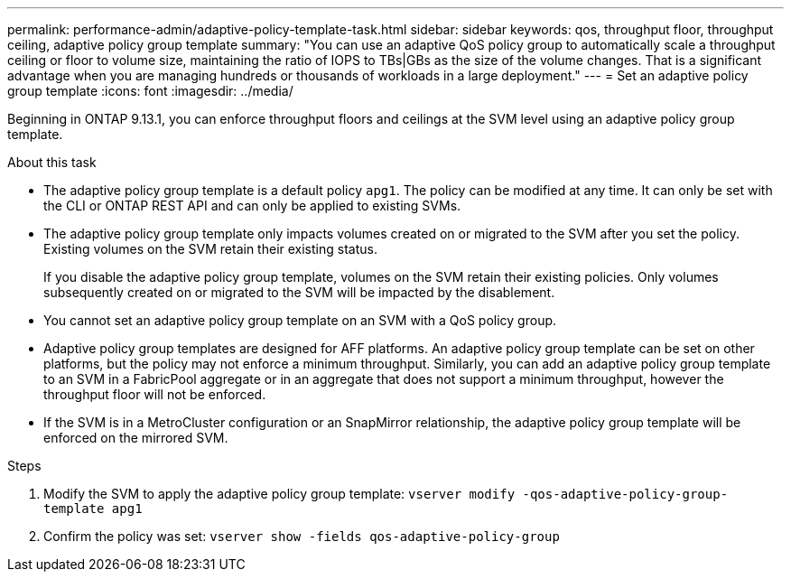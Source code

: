 ---
permalink: performance-admin/adaptive-policy-template-task.html
sidebar: sidebar
keywords: qos, throughput floor, throughput ceiling, adaptive policy group template
summary: "You can use an adaptive QoS policy group to automatically scale a throughput ceiling or floor to volume size, maintaining the ratio of IOPS to TBs|GBs as the size of the volume changes. That is a significant advantage when you are managing hundreds or thousands of workloads in a large deployment."
---
= Set an adaptive policy group template
:icons: font
:imagesdir: ../media/

[.lead]
Beginning in ONTAP 9.13.1, you can enforce throughput floors and ceilings at the SVM level using an adaptive policy group template. 

.About this task
* The adaptive policy group template is a default policy `apg1`. The policy can be modified at any time. It can only be set with the CLI or ONTAP REST API and can only be applied to existing SVMs. 
* The adaptive policy group template only impacts volumes created on or migrated to the SVM after you set the policy. Existing volumes on the SVM retain their existing status. 
+
If you disable the adaptive policy group template, volumes on the SVM retain their existing policies. Only volumes subsequently created on or migrated to the SVM will be impacted by the disablement. 
* You cannot set an adaptive policy group template on an SVM with a QoS policy group. 
* Adaptive policy group templates are designed for AFF platforms. An adaptive policy group template can be set on other platforms, but the policy may not enforce a minimum throughput. Similarly, you can add an adaptive policy group template to an SVM in a FabricPool aggregate or in an aggregate that does not support a minimum throughput, however the throughput floor will not be enforced.  
* If the SVM is in a MetroCluster configuration or an SnapMirror relationship, the adaptive policy group template will be enforced on the mirrored SVM. 

.Steps
. Modify the SVM to apply the adaptive policy group template:
`vserver modify -qos-adaptive-policy-group-template apg1`
. Confirm the policy was set:
`vserver show -fields qos-adaptive-policy-group`

// 27 march 2023, ontapdoc-780
